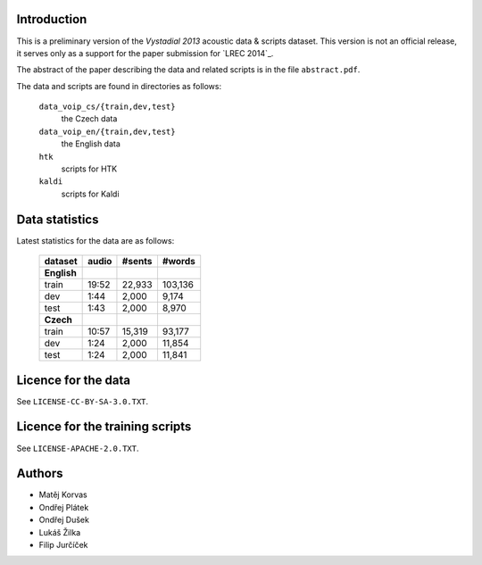 Introduction
============

This is a preliminary version of the `Vystadial 2013` acoustic data 
& scripts dataset. This version is not an official release, it serves only 
as a support for the paper submission for `LREC 2014`_.

The abstract of the paper describing the data and related scripts is in the 
file ``abstract.pdf``.

The data and scripts are found in directories as follows:

  ``data_voip_cs/{train,dev,test}``
    the Czech data

  ``data_voip_en/{train,dev,test}``
    the English data

  ``htk``
    scripts for HTK

  ``kaldi``
    scripts for Kaldi


.. TODO: Where are the trained models?


Data statistics
===============

Latest statistics for the data are as follows:

    ===========  ==========  ==========  ===========
    **dataset**  **audio**   **#sents**  **#words**
    ===========  ==========  ==========  ===========
    **English**                        
        train      19:52       22,933      103,136  
        dev         1:44        2,000        9,174  
        test        1:43        2,000        8,970  
    **Czech**
        train      10:57       15,319       93,177  
        dev         1:24        2,000       11,854  
        test        1:24        2,000       11,841  
    ===========  ==========  ==========  ===========


Licence for the data
====================

See ``LICENSE-CC-BY-SA-3.0.TXT``.


Licence for the training scripts
================================

See ``LICENSE-APACHE-2.0.TXT``.


Authors
=======

- Matěj Korvas
- Ondřej Plátek
- Ondřej Dušek
- Lukáš Žilka
- Filip Jurčíček


.. `LREC 2014`_: http://lrec2014.lrec-conf.org/en/
